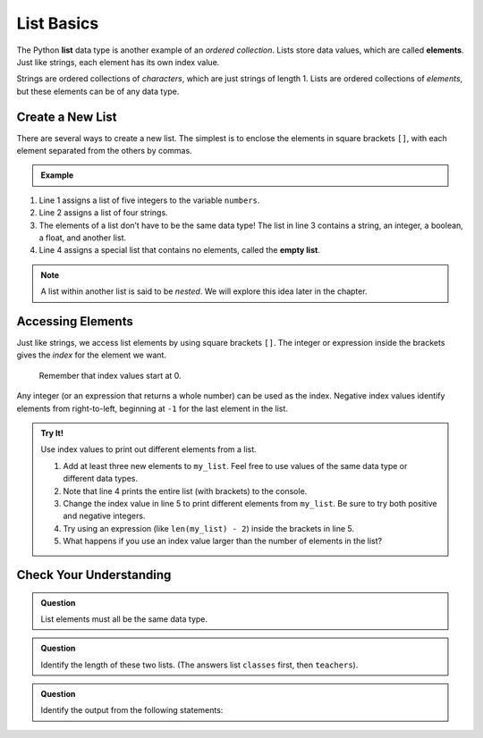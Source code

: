 List Basics
===========

.. index:: ! list, ! element

The Python **list** data type is another example of an *ordered collection*.
Lists store data values, which are called **elements**. Just like strings, each
element has its own index value.

.. todo:: Insert List diagram here (programming languages).

Strings are ordered collections of *characters*, which are just strings of
length 1. Lists are ordered collections of *elements*, but these elements can
be of any data type.

Create a New List
-----------------

There are several ways to create a new list. The simplest is to enclose the
elements in square brackets ``[]``, with each element separated from the others
by commas.

.. admonition:: Example

   .. sourcecode:: Python
      :linenos:

      numbers = [5, 15, 15, 0, 25]
      strings = ['banana', 'broccoli', 'kale', 'applesauce']
      mixed_data = ["Hello", 42, True, 3.14, [-3, 48.5]]
      empty_list = []

.. index::
   single: list; empty

#. Line 1 assigns a list of five integers to the variable ``numbers``.
#. Line 2 assigns a list of four strings.
#. The elements of a list don’t have to be the same data type! The list in line
   3 contains a string, an integer, a boolean, a float, and another list.
#. Line 4 assigns a special list that contains no elements, called the
   **empty list**.

.. admonition:: Note

   A list within another list is said to be *nested*. We will explore this idea
   later in the chapter.

Accessing Elements
------------------

Just like strings, we access list elements by using square brackets ``[]``. The
integer or expression inside the brackets gives the *index* for the element we
want.

   Remember that index values start at 0.

Any integer (or an expression that returns a whole number) can be used as the
index. Negative index values identify elements from right-to-left, beginning
at ``-1`` for the last element in the list.

.. admonition:: Try It!

   Use index values to print out different elements from a list.

   #. Add at least three new elements to ``my_list``. Feel free to use values
      of the same data type or different data types.
   #. Note that line 4 prints the entire list (with brackets) to the console.
   #. Change the index value in line 5 to print different elements from
      ``my_list``. Be sure to try both positive and negative integers.
   #. Try using an expression (like ``len(my_list) - 2``) inside the brackets
      in line 5.
   #. What happens if you use an index value larger than the number of elements
      in the list?

   .. raw:: html

      <iframe height="400px" width="100%" src="https://repl.it/@launchcode/LCHS-Accessing-List-Elements?lite=true" scrolling="no" frameborder="yes" allowtransparency="true" allowfullscreen="true"></iframe>

Check Your Understanding
------------------------

.. admonition:: Question

   List elements must all be the same data type.

   .. raw:: html

      <ol type="a">
         <li><input type="radio" name="Q1" autocomplete="off" onclick="evaluateMC(name, false)"> True</li>
         <li><input type="radio" name="Q1" autocomplete="off" onclick="evaluateMC(name, true)"> False</li>
      </ol>
      <p id="Q1"></p>

.. Answer = b

.. admonition:: Question

   Identify the length of these two lists. (The answers list ``classes`` first,
   then ``teachers``).

   .. sourcecode:: Python
      :linenos:

      classes = ["Chemistry, US History, Intro To Coding"]
      teachers = ["Cortez", "Holmes", "Bracey"]

   .. raw:: html

      <ol type="a">
         <li><input type="radio" name="Q2" autocomplete="off" onclick="evaluateMC(name, true)"> 1 and 3</li>
         <li><input type="radio" name="Q2" autocomplete="off" onclick="evaluateMC(name, false)"> 3 and 1</li>
         <li><input type="radio" name="Q2" autocomplete="off" onclick="evaluateMC(name, false)"> 3 and 3</li>
         <li><input type="radio" name="Q2" autocomplete="off" onclick="evaluateMC(name, false)"> 1 and 1</li>
      </ol>
      <p id="Q2"></p>

.. Answer = a

.. admonition:: Question

   Identify the output from the following statements:

   .. sourcecode:: Python
      :linenos:

      a_list = ["Hello", 42, True, 3.14]
      print(a_list[2])

   .. raw:: html

      <ol type="a">
         <li><input type="radio" name="Q3" autocomplete="off" onclick="evaluateMC(name, false)"> <span style="color:#419f6a; font-weight: bold">Hello</span></li>
         <li><input type="radio" name="Q3" autocomplete="off" onclick="evaluateMC(name, false)"> <span style="color:#419f6a; font-weight: bold">42</span></li>
         <li><input type="radio" name="Q3" autocomplete="off" onclick="evaluateMC(name, true)"> <span style="color:#419f6a; font-weight: bold">True</span></li>
         <li><input type="radio" name="Q3" autocomplete="off" onclick="evaluateMC(name, false)"> <span style="color:#419f6a; font-weight: bold">3.14</span></li>
      </ol>
      <p id="Q3"></p>

.. Answer = c

.. raw:: html

   <script type="text/JavaScript">
      function evaluateMC(id, correct) {
         if (correct) {
            document.getElementById(id).innerHTML = 'Yep!';
            document.getElementById(id).style.color = 'blue';
         } else {
            document.getElementById(id).innerHTML = 'Nope!';
            document.getElementById(id).style.color = 'red';
         }
      }
   </script>
